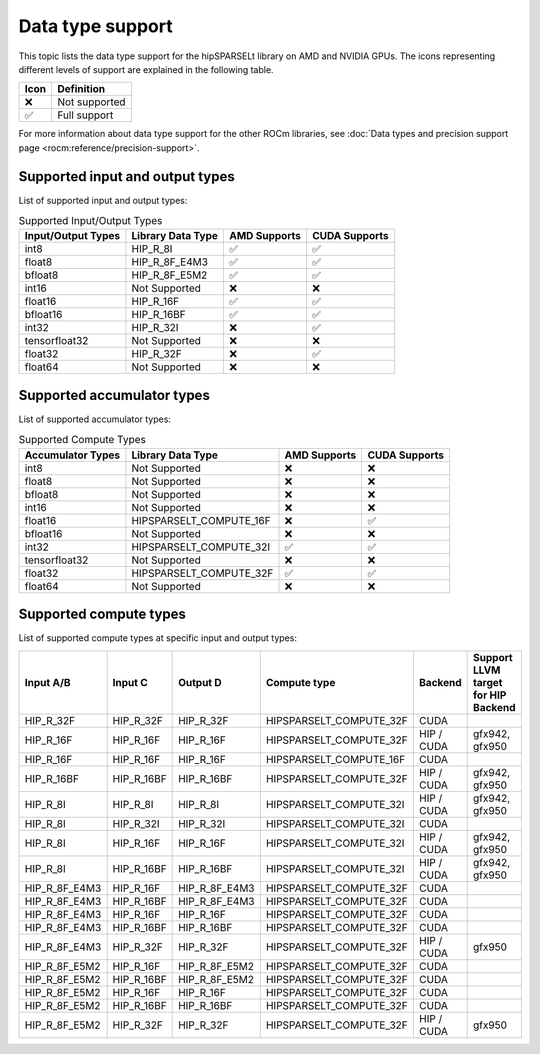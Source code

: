 .. meta::
   :description: hipSPARSELt API library data type support
   :keywords: hipSPARSELt, ROCm, API library, API reference, data type, support

.. _data-type-support:

******************************************
Data type support
******************************************

This topic lists the data type support for the hipSPARSELt library on AMD and
NVIDIA GPUs. The icons representing different levels of support are explained in
the following table.

.. list-table::
    :header-rows: 1

    *
      -  Icon
      - Definition

    *
      - ❌
      - Not supported

    *
      - ✅
      - Full support


For more information about data type support for the other ROCm libraries, see 
:doc:`Data types and precision support page <rocm:reference/precision-support>`. 

Supported input and output types
================================

List of supported input and output types:

.. list-table:: Supported Input/Output Types
  :header-rows: 1
  :name: supported-input-output-types

  *
    - Input/Output Types
    - Library Data Type
    - AMD Supports
    - CUDA Supports
  *
    - int8
    - HIP_R_8I
    - ✅
    - ✅
  *
    - float8
    - HIP_R_8F_E4M3
    - ✅
    - ✅
  *
    - bfloat8
    - HIP_R_8F_E5M2
    - ✅
    - ✅
  *
    - int16
    - Not Supported
    - ❌
    - ❌
  *
    - float16
    - HIP_R_16F
    - ✅
    - ✅
  *
    - bfloat16
    - HIP_R_16BF
    - ✅
    - ✅
  *
    - int32
    - HIP_R_32I
    - ❌
    - ✅
  *
    - tensorfloat32
    - Not Supported
    - ❌
    - ❌
  *
    - float32
    - HIP_R_32F
    - ❌
    - ✅
  *
    - float64
    - Not Supported
    - ❌
    - ❌

Supported accumulator types
===========================

List of supported accumulator types:

.. list-table:: Supported Compute Types
  :header-rows: 1
  :name: supported-accumulator-types

  *
    - Accumulator Types
    - Library Data Type
    - AMD Supports
    - CUDA Supports
  *
    - int8
    - Not Supported
    - ❌
    - ❌
  *
    - float8
    - Not Supported
    - ❌
    - ❌
  *
    - bfloat8
    - Not Supported
    - ❌
    - ❌
  *
    - int16
    - Not Supported
    - ❌
    - ❌
  *
    - float16
    - HIPSPARSELT_COMPUTE_16F
    - ❌
    - ✅
  *
    - bfloat16
    - Not Supported
    - ❌
    - ❌
  *
    - int32
    - HIPSPARSELT_COMPUTE_32I
    - ✅
    - ✅
  *
    - tensorfloat32
    - Not Supported
    - ❌
    - ❌
  *
    - float32
    - HIPSPARSELT_COMPUTE_32F
    - ✅
    - ✅
  *
    - float64
    - Not Supported
    - ❌
    - ❌

Supported compute types
================================

List of supported compute types at specific input and output types:

.. csv-table::
    :header: "Input A/B", "Input C", "Output D", "Compute type", "Backend", "Support LLVM target for HIP Backend"

    "HIP_R_32F", "HIP_R_32F", "HIP_R_32F", "HIPSPARSELT_COMPUTE_32F", "CUDA", ""
    "HIP_R_16F", "HIP_R_16F", "HIP_R_16F", "HIPSPARSELT_COMPUTE_32F", "HIP / CUDA", "gfx942, gfx950"
    "HIP_R_16F", "HIP_R_16F", "HIP_R_16F", "HIPSPARSELT_COMPUTE_16F", "CUDA", ""
    "HIP_R_16BF", "HIP_R_16BF", "HIP_R_16BF", "HIPSPARSELT_COMPUTE_32F", "HIP / CUDA", "gfx942, gfx950"
    "HIP_R_8I", "HIP_R_8I", "HIP_R_8I", "HIPSPARSELT_COMPUTE_32I", "HIP / CUDA", "gfx942, gfx950"
    "HIP_R_8I", "HIP_R_32I", "HIP_R_32I", "HIPSPARSELT_COMPUTE_32I", "CUDA", ""
    "HIP_R_8I", "HIP_R_16F", "HIP_R_16F", "HIPSPARSELT_COMPUTE_32I", "HIP / CUDA", "gfx942, gfx950"
    "HIP_R_8I", "HIP_R_16BF", "HIP_R_16BF", "HIPSPARSELT_COMPUTE_32I", "HIP / CUDA", "gfx942, gfx950"
    "HIP_R_8F_E4M3", "HIP_R_16F", "HIP_R_8F_E4M3", "HIPSPARSELT_COMPUTE_32F", "CUDA", ""
    "HIP_R_8F_E4M3", "HIP_R_16BF", "HIP_R_8F_E4M3", "HIPSPARSELT_COMPUTE_32F", "CUDA", ""
    "HIP_R_8F_E4M3", "HIP_R_16F", "HIP_R_16F", "HIPSPARSELT_COMPUTE_32F", "CUDA", ""
    "HIP_R_8F_E4M3", "HIP_R_16BF", "HIP_R_16BF", "HIPSPARSELT_COMPUTE_32F", "CUDA", ""
    "HIP_R_8F_E4M3", "HIP_R_32F", "HIP_R_32F", "HIPSPARSELT_COMPUTE_32F", "HIP / CUDA", "gfx950"
    "HIP_R_8F_E5M2", "HIP_R_16F", "HIP_R_8F_E5M2", "HIPSPARSELT_COMPUTE_32F", "CUDA", ""
    "HIP_R_8F_E5M2", "HIP_R_16BF", "HIP_R_8F_E5M2", "HIPSPARSELT_COMPUTE_32F", "CUDA", ""
    "HIP_R_8F_E5M2", "HIP_R_16F", "HIP_R_16F", "HIPSPARSELT_COMPUTE_32F", "CUDA", ""
    "HIP_R_8F_E5M2", "HIP_R_16BF", "HIP_R_16BF", "HIPSPARSELT_COMPUTE_32F", "CUDA", ""
    "HIP_R_8F_E5M2", "HIP_R_32F", "HIP_R_32F", "HIPSPARSELT_COMPUTE_32F", "HIP / CUDA", "gfx950"
